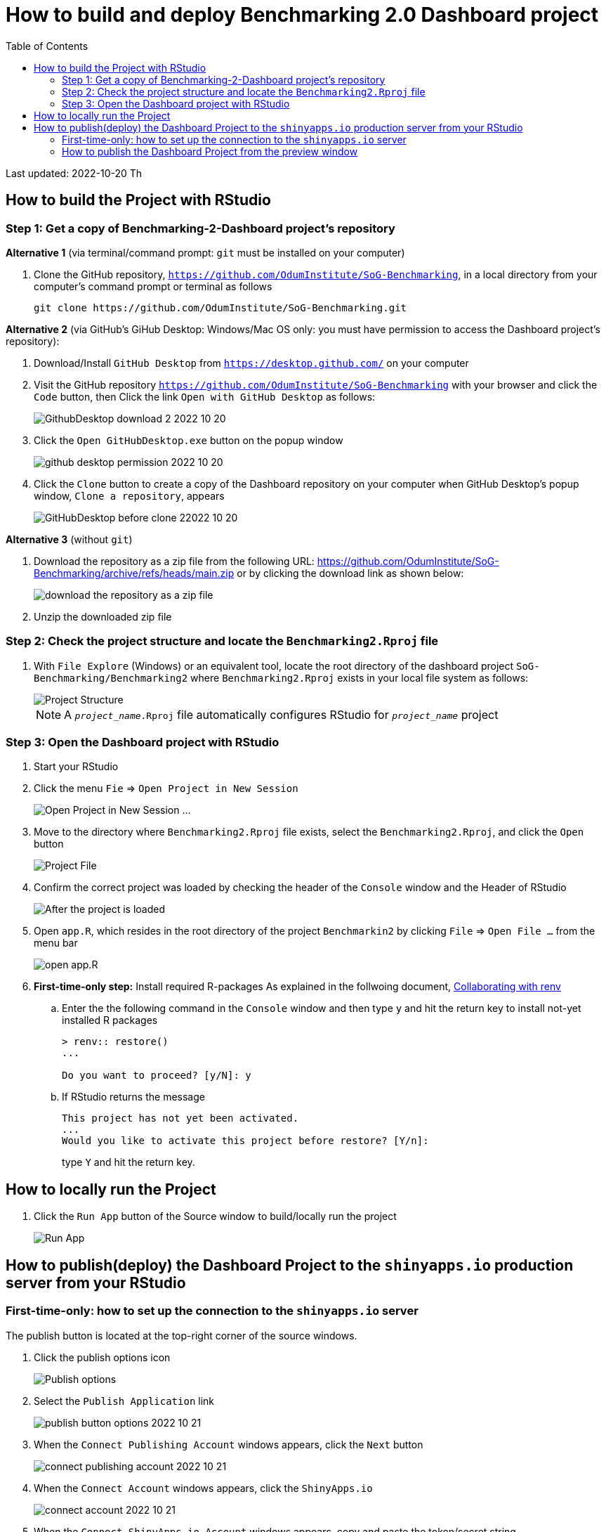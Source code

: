 

:toc: macro
:toclevels: 3
:icons: font 
:imagesdir: image
= How to build and deploy Benchmarking 2.0 Dashboard project 

toc::[]
Last updated: 2022-10-20 Th


== How to build the Project with RStudio

=== Step 1: Get a copy of Benchmarking-2-Dashboard project's repository 

**Alternative 1** (via terminal/command prompt: `git` must be installed on your computer)

. Clone the GitHub repository, `https://github.com/OdumInstitute/SoG-Benchmarking`, in a local directory from your computer's command prompt or terminal as follows
+
----
git clone https://github.com/OdumInstitute/SoG-Benchmarking.git
----

**Alternative 2** (via GitHub's GiHub Desktop: Windows/Mac OS only: you must have permission to access the Dashboard project's repository):

. Download/Install `GitHub Desktop` from `https://desktop.github.com/` on your computer
+
. Visit the GitHub repository `https://github.com/OdumInstitute/SoG-Benchmarking` with your browser and click the `Code` button, then Click the link `Open with GitHub Desktop` as follows:
+
image::GithubDesktop-download-2_2022-10-20.png[]
+
. Click the `Open GitHubDesktop.exe` button on the popup window
+
image::github-desktop-permission_2022-10-20.png[]
+
. Click the `Clone` button to create a copy of the Dashboard repository on your computer when GitHub Desktop's popup window, `Clone a repository`, appears
+
image::GitHubDesktop-before-clone_22022-10-20.png[]



**Alternative 3** (without `git`)

. Download the repository as a zip file from the following URL: https://github.com/OdumInstitute/SoG-Benchmarking/archive/refs/heads/main.zip or by clicking the download link as shown below:
+
image::download-project-as-zip-file_2022-10-20-modified-2.png[download the repository as a zip file]
. Unzip the downloaded zip file

=== Step 2: Check the project structure and locate the `Benchmarking2.Rproj` file

. With `File Explore` (Windows) or an equivalent tool, locate the root directory of the dashboard project `SoG-Benchmarking/Benchmarking2` where `Benchmarking2.Rproj` exists in your local file system as follows:
+
image::project-structure_2022-10-20.png[Project Structure]
NOTE: A `_project_name_.Rproj` file automatically configures RStudio for `_project_name_` project


=== Step 3: Open the Dashboard project with RStudio

. Start your RStudio
. Click the menu `Fie` => `Open Project in New Session`
+
image::rstudio_before-open-project_2022-10-19.png[Open Project in New Session ...]
+
. Move to the directory where `Benchmarking2.Rproj` file exists, select the `Benchmarking2.Rproj`, and click the `Open` button
+
image::open-r-project-file_2022-10-20.png[Project File]
+
. Confirm the correct project was loaded by checking the header of the `Console` window and the Header of RStudio
+
image::after-project-is-opened_2022-10-21-2.png[After the project is loaded]
+
. Open `app.R`, which resides in the root directory of the project `Benchmarkin2` by clicking `File` => `Open File ...` from the menu bar
+
image::before-open-appR_2022-10-21-1.png[open app.R]
+
. **First-time-only step:** Install required R-packages
As explained in the follwoing document, https://rstudio.github.io/renv/articles/collaborating.html[Collaborating with renv]

.. Enter the the following command in the `Console` window and then type `y` and hit the return key to install not-yet installed R packages
+
----
> renv:: restore()
...

Do you want to proceed? [y/N]: y

----
+
.. If RStudio returns the message 
+
----
This project has not yet been activated.
...
Would you like to activate this project before restore? [Y/n]:
----
+
type `Y` and hit the return key.

== How to locally run the Project 

. Click the `Run App` button of the Source window to build/locally run the project
+
image::after-appR-file-is-opened_2022-10-21-1.png[Run App]


== How to publish(deploy) the Dashboard Project to the `shinyapps.io` production server from your RStudio

=== First-time-only: how to set up the connection to the `shinyapps.io` server 


The publish button is located at the top-right corner of the source windows.

. Click the publish options icon
+
image::publish-button_2022-10-21.png[Publish options]
+
. Select the `Publish Application` link
+
image::publish-button-options_2022-10-21.png[]
+
. When the `Connect Publishing Account` windows appears, click the `Next` button
+
image::connect-publishing-account_2022-10-21.png[]
+
. When the `Connect Account` windows appears, click the `ShinyApps.io`
+
image::connect-account_2022-10-21.png[]
+
. When the `Connect ShinyApps.io Account` windows appears, copy and paste the token/secret string, `rsconnect::setAccountInfo(name='zzzz', token='XXXXXXXXXXXXXXXXXXX', secret='YYYYYYYYYY')`, into the box and click `Connect Account` button
+
image::connect-shinyappsio-account_2022-10-21.png[]
+
. When the `Publish to Server` windows appears, click the `Cancel` button
+
image::publish-to-server_2022-10-21.png[]
+
WARNING: Do not publish the Dashboard project at this step

=== How to publish the Dashboard Project from the preview window

. After having built the Dashboard project locally, click the `Publish` icon at the top-right corner of the preview window
+
image::publish-application-icon_2022-10-21.png[]
. When the `Publish to Server` window appears, check files to be uploaded and type an instance name in the box of `Title` as follows:
+
image::publish-to-sever-from-preview-window_2022-10-21.png[]
WARNING: Do not use the name `Benchmarking2` for your testing purposes; the name `Benchmarking2` is reserved for the production instance
+
. The focus of your computer moved to your default browser and shows the dashboard running on the `shinyApps.io` server as follows:
+
image::after-publishing-browser-tab_2022-10-21.png[]
+
. Note: After the above publishing, the preview window's `Publish` label has been relabeled to `Republish`
+
image::after-publish-republish-label_2022-10-21.png[]



// == A list of unused images
// image::download-project-as-zip-file_2022-10-20.png[]

// image::open-r-project-file_2022-10-20.png[]

// image::project-structure_2022-10-20.png[]



// image::repository-clone-permission_2022-10-20.png[]

// image::project-structure_2022-10-20.png[]